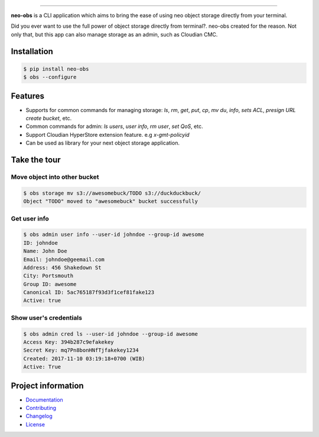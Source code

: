 .. raw:: html

    <p align="center">
        <a href="#readme">
            <img alt="Neo-Obs logo" src="https://raw.githubusercontent.com/BiznetGIO/blobs/master/neo-obs/logo.png" height="150" width="500">
        </a>
    </p>
    <p align="center">
        <!-- <a href="https://pypi.python.org/pypi/neo-obs"><img alt="Pypi version" src="https://img.shields.io/pypi/v/neo-obs.svg"></a> -->
        <!-- <a href="https://pypi.python.org/pypi/neo-obs"><img alt="Python versions" src="https://img.shields.io/pypi/pyversions/neo-obs.svg"></a> -->
      <a href="https://neo-obs.readthedocs.io/en/latest/"><img alt="Documentation" src="https://img.shields.io/readthedocs/neo-obs.svg"></a>
      <a href="https://travis-ci.org/BiznetGIO/neo-obs/"><img alt="Build status" src="https://img.shields.io/travis/BiznetGIO/neo-obs.svg"></a>
      <a href="https://github.com/python/black"><img alt="Code Style" src="https://img.shields.io/badge/code%20style-black-000000.svg"></a>
        <!-- <a href="https://pypi.org/project/neo-obs/"><img alt="License" src="https://img.shields.io/pypi/l/neo-cli.svg"></a> -->
    </p>
    <p align="center">
        <a href="#readme">
            <img alt="Neo-Obs demo" src="https://raw.githubusercontent.com/BiznetGIO/blobs/master/neo-obs/demo.gif">
        </a>
    </p>

=========


**neo-obs** is a CLI application which aims to bring the ease of using neo
object storage directly from your terminal.

Did you ever want to use the full power of object storage directly from
terminal?. neo-obs created for the reason. Not only that, but this app can also
manage storage as an admin, such as Cloudian CMC.

.. end-of-readme-intro

Installation
------------


.. code-block:: bash

    $ pip install neo-obs
    $ obs --configure


Features
--------

* Supports for common commands for managing storage: `ls`, `rm`, `get`, `put`,
  `cp`, `mv` `du`, `info`, `sets ACL`, `presign URL` `create bucket`, etc.
* Common commands for admin: `ls users`, `user info`, `rm user`, `set QoS`, etc.
* Support Cloudian HyperStore extension feature. e.g `x-gmt-policyid`
* Can be used as library for your next object storage application.

Take the tour
-------------

Move object into other bucket
^^^^^^^^^^^^^^^^^^^^^^^^^^^^^

.. code-block:: bash

    $ obs storage mv s3://awesomebuck/TODO s3://duckduckbuck/
    Object "TODO" moved to "awesomebuck" bucket successfully


Get user info
^^^^^^^^^^^^^

.. code-block:: bash

    $ obs admin user info --user-id johndoe --group-id awesome
    ID: johndoe
    Name: John Doe
    Email: johndoe@geemail.com
    Address: 456 Shakedown St
    City: Portsmouth
    Group ID: awesome
    Canonical ID: 5ac765187f93d3f1cef81fake123
    Active: true

Show user's credentials
^^^^^^^^^^^^^^^^^^^^^^^

.. code-block:: bash

    $ obs admin cred ls --user-id johndoe --group-id awesome
    Access Key: 394b287c9efakekey
    Secret Key: mq7Pn8bonHNfTjfakekey1234
    Created: 2017-11-10 03:19:18+0700 (WIB)
    Active: True

.. end-of-readme-usage

Project information
-------------------

* `Documentation <https://neo-obs.readthedocs.io/en/latest/>`_
* `Contributing <https://biznetgio.github.io/guide/contrib-guide/>`_
* `Changelog <CHANGELOG.rst>`_
* `License <LICENSE>`_
